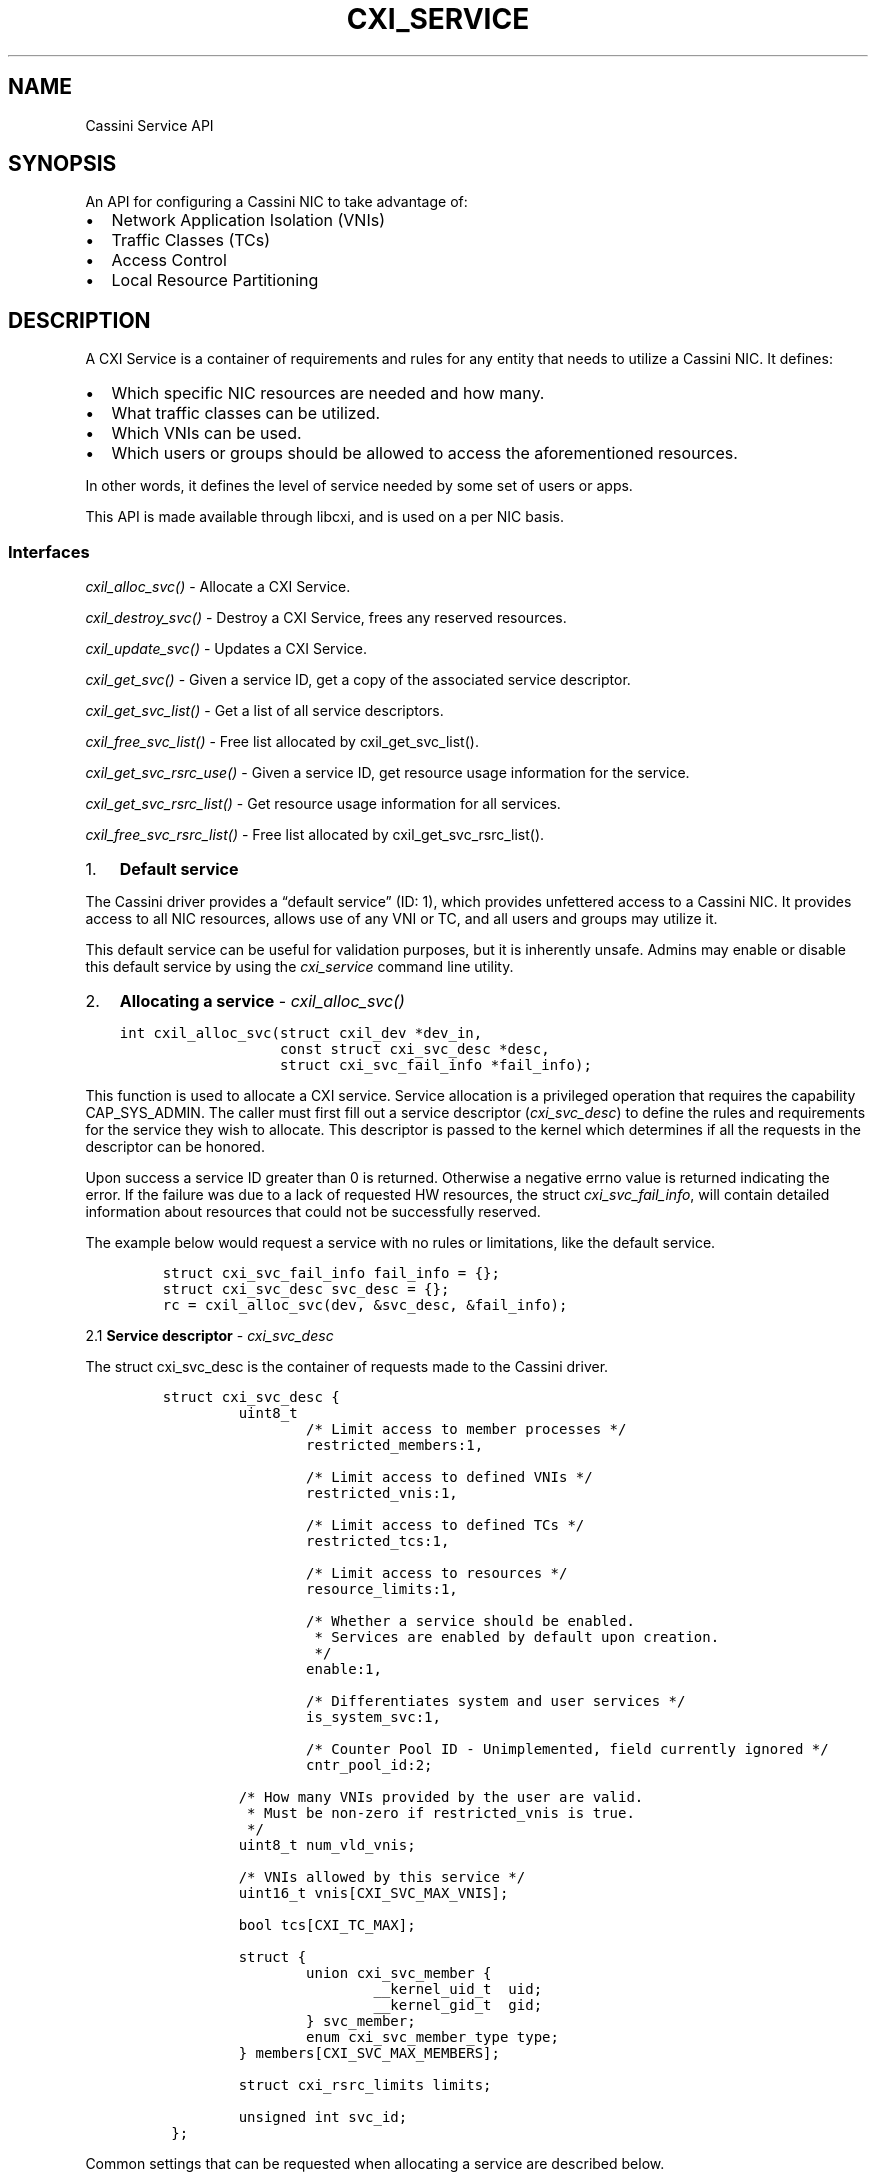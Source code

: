 .\" Automatically generated by Pandoc 2.9.2.1
.\"
.TH "CXI_SERVICE" "7" "2022-07-11" "Version 1.0.0" "Cassini Service API"
.hy
.SH NAME
.PP
Cassini Service API
.SH SYNOPSIS
.PP
An API for configuring a Cassini NIC to take advantage of:
.IP \[bu] 2
Network Application Isolation (VNIs)
.IP \[bu] 2
Traffic Classes (TCs)
.IP \[bu] 2
Access Control
.IP \[bu] 2
Local Resource Partitioning
.SH DESCRIPTION
.PP
A CXI Service is a container of requirements and rules for any entity
that needs to utilize a Cassini NIC.
It defines:
.IP \[bu] 2
Which specific NIC resources are needed and how many.
.IP \[bu] 2
What traffic classes can be utilized.
.IP \[bu] 2
Which VNIs can be used.
.IP \[bu] 2
Which users or groups should be allowed to access the aforementioned
resources.
.PP
In other words, it defines the level of service needed by some set of
users or apps.
.PP
This API is made available through libcxi, and is used on a per NIC
basis.
.SS Interfaces
.PP
\f[I]cxil_alloc_svc()\f[R] - Allocate a CXI Service.
.PP
\f[I]cxil_destroy_svc()\f[R] - Destroy a CXI Service, frees any reserved
resources.
.PP
\f[I]cxil_update_svc()\f[R] - Updates a CXI Service.
.PP
\f[I]cxil_get_svc()\f[R] - Given a service ID, get a copy of the
associated service descriptor.
.PP
\f[I]cxil_get_svc_list()\f[R] - Get a list of all service descriptors.
.PP
\f[I]cxil_free_svc_list()\f[R] - Free list allocated by
cxil_get_svc_list().
.PP
\f[I]cxil_get_svc_rsrc_use()\f[R] - Given a service ID, get resource
usage information for the service.
.PP
\f[I]cxil_get_svc_rsrc_list()\f[R] - Get resource usage information for
all services.
.PP
\f[I]cxil_free_svc_rsrc_list()\f[R] - Free list allocated by
cxil_get_svc_rsrc_list().
.IP "1." 3
\f[B]Default service\f[R]
.PP
The Cassini driver provides a \[lq]default service\[rq] (ID: 1), which
provides unfettered access to a Cassini NIC.
It provides access to all NIC resources, allows use of any VNI or TC,
and all users and groups may utilize it.
.PP
This default service can be useful for validation purposes, but it is
inherently unsafe.
Admins may enable or disable this default service by using the
\f[I]cxi_service\f[R] command line utility.
.IP "2." 3
\f[B]Allocating a service\f[R] - \f[I]cxil_alloc_svc()\f[R]
.IP
.nf
\f[C]
int cxil_alloc_svc(struct cxil_dev *dev_in,
                   const struct cxi_svc_desc *desc,
                   struct cxi_svc_fail_info *fail_info);
\f[R]
.fi
.PP
This function is used to allocate a CXI service.
Service allocation is a privileged operation that requires the
capability CAP_SYS_ADMIN.
The caller must first fill out a service descriptor
(\f[I]cxi_svc_desc\f[R]) to define the rules and requirements for the
service they wish to allocate.
This descriptor is passed to the kernel which determines if all the
requests in the descriptor can be honored.
.PP
Upon success a service ID greater than 0 is returned.
Otherwise a negative errno value is returned indicating the error.
If the failure was due to a lack of requested HW resources, the struct
\f[I]cxi_svc_fail_info\f[R], will contain detailed information about
resources that could not be successfully reserved.
.PP
The example below would request a service with no rules or limitations,
like the default service.
.IP
.nf
\f[C]
struct cxi_svc_fail_info fail_info = {};
struct cxi_svc_desc svc_desc = {};
rc = cxil_alloc_svc(dev, &svc_desc, &fail_info);
\f[R]
.fi
.PP
2.1 \f[B]Service descriptor\f[R] - \f[I]cxi_svc_desc\f[R]
.PP
The struct cxi_svc_desc is the container of requests made to the Cassini
driver.
.IP
.nf
\f[C]
struct cxi_svc_desc {
         uint8_t
                 /* Limit access to member processes */
                 restricted_members:1,

                 /* Limit access to defined VNIs */
                 restricted_vnis:1,

                 /* Limit access to defined TCs */
                 restricted_tcs:1,

                 /* Limit access to resources */
                 resource_limits:1,

                 /* Whether a service should be enabled.
                  * Services are enabled by default upon creation.
                  */
                 enable:1,

                 /* Differentiates system and user services */
                 is_system_svc:1,

                 /* Counter Pool ID - Unimplemented, field currently ignored */
                 cntr_pool_id:2;

         /* How many VNIs provided by the user are valid.
          * Must be non-zero if restricted_vnis is true.
          */
         uint8_t num_vld_vnis;

         /* VNIs allowed by this service */
         uint16_t vnis[CXI_SVC_MAX_VNIS];

         bool tcs[CXI_TC_MAX];

         struct {
                 union cxi_svc_member {
                         __kernel_uid_t  uid;
                         __kernel_gid_t  gid;
                 } svc_member;
                 enum cxi_svc_member_type type;
         } members[CXI_SVC_MAX_MEMBERS];

         struct cxi_rsrc_limits limits;

         unsigned int svc_id;
 };
\f[R]
.fi
.PP
Common settings that can be requested when allocating a service are
described below.
.PP
2.1.1 \f[B]Restricting members\f[R]
.PP
A service can be allocated that limits access to specific UIDs or GIDs.
A combination of CXI_SVC_MAX_MEMBERS UIDs or GIDs may be provided.
To do so, set \[lq]restricted_members=1\[rq] and fill out the
\[lq]members\[rq] structure.
.IP
.nf
\f[C]
/* SVC Member */
struct {
        union cxi_svc_member {
                __kernel_uid_t  uid;
                __kernel_gid_t  gid;
        } svc_member;
        enum cxi_svc_member_type type;
} members[CXI_SVC_MAX_MEMBERS];
\f[R]
.fi
.IP
.nf
\f[C]
/* SVC Member Types */
enum cxi_svc_member_type {
    CXI_SVC_MEMBER_IGNORE,
    CXI_SVC_MEMBER_UID,
    CXI_SVC_MEMBER_GID,

    CXI_SVC_MEMBER_MAX,
};
\f[R]
.fi
.PP
For example, to limit use of this service to users that belong to group
100, set up the service descriptor as follows:
.IP
.nf
\f[C]
struct cxi_svc_desc svc_desc = {};
svc_desc.restricted_members = 1;
svc_desc.members[0].svc_member.gid = 100;
svc_desc.members[0].type = CXI_SVC_MEMBER_GID;
\f[R]
.fi
.PP
2.1.2 \f[B]Restricting traffic classes\f[R]
.PP
A service can be created that limits access to specific HPC Traffic
Classes.
A value of true written to an index in the boolean array \[lq]tcs\[rq]
indicates that a particular TC should be enabled for a service.
.IP
.nf
\f[C]
enum cxi_traffic_class {
    /* HRP traffic classes. */
    CXI_TC_DEDICATED_ACCESS,
    CXI_TC_LOW_LATENCY,
    CXI_TC_BULK_DATA,
    CXI_TC_BEST_EFFORT,

    /* Ethernet specific traffic class. */
    CXI_TC_ETH,
    CXI_TC_MAX,
}
\f[R]
.fi
.PP
For example, to enable the BEST_EFFORT and DEDICATED_ACCESS traffic
classes, set up the service descriptor as follows:
.IP
.nf
\f[C]
struct cxi_svc_desc svc_desc = {};
svc_desc.restricted_tcs = 1;
svc_desc.tcs[CXI_TC_DEDICATED_ACCESS] = true;
svc_desc.tcs[CXI_TC_BEST_EFFORT] = true;
\f[R]
.fi
.PP
2.1.3 \f[B]Restricting VNIs\f[R]
.PP
A service can be created that limits access to certain VNIs.
Up to CXI_SVC_MAX_VNIS VNIs can be specified.
Users must explicitly indicate how many VNIs they wish to utilize.
.PP
For example, to limit a service to only have access to VNIs 1 and 2 set
up the service descriptor as follows:
.IP
.nf
\f[C]
struct cxi_svc_desc svc_desc = {};
svc_desc.restricted_vnis = 1;
svc_desc.num_vld_vnis = 2
svc_desc.vnis[0] = 1;
svc_desc.vnis[1] = 2;
\f[R]
.fi
.PP
2.1.4 \f[B]Restricting resources\f[R]
.PP
There are many Cassini HW resources that are essential for jobs to
function properly.
These resources initially belong to a shared pool.
Resources may be reserved for use exclusively by a particular service.
Similarly it is possible to cap the amount of a resources that a service
can utilize.
.PP
Relevant structures:
.IP
.nf
\f[C]
enum cxi_rsrc_type {
         CXI_RSRC_TYPE_PTE,
         CXI_RSRC_TYPE_TXQ,
         CXI_RSRC_TYPE_TGQ,
         CXI_RSRC_TYPE_EQ,
         CXI_RSRC_TYPE_CT,
         CXI_RSRC_TYPE_LE,
         CXI_RSRC_TYPE_TLE,
         CXI_RSRC_TYPE_AC,

         CXI_RSRC_TYPE_MAX,
};
\f[R]
.fi
.IP
.nf
\f[C]
struct cxi_limits {
         uint16_t max;
         uint16_t res;
};
\f[R]
.fi
.IP
.nf
\f[C]
struct cxi_rsrc_limits {
        union {
                struct {
                        struct cxi_limits ptes;
                        struct cxi_limits txqs;
                        struct cxi_limits tgqs;
                        struct cxi_limits eqs;
                        struct cxi_limits cts;
                        struct cxi_limits les;
                        struct cxi_limits tles;
                        struct cxi_limits acs;
                };
                struct cxi_limits type[CXI_RSRC_TYPE_MAX];
        };
};
\f[R]
.fi
.PP
Example:
.IP
.nf
\f[C]
struct cxi_rsrc_limits = {
    .txqs = {
        .max = 1024,
                .res = 1024,
        },
        .eqs = {
            .max = 10,
                .res = 5,
        },
};
struct cxi_svc_fail_info fail_info = {};
struct cxi_svc_desc svc_desc = {
    .resource_limits = 1,
    .limits = limits,
};
\f[R]
.fi
.PP
Setting max=0 would disallow usage of a particular resource.
Hence (unlike the contrived example above) max values should be
explicitly specified for each resource type.
.PP
To see how many resources are advertised by a Cassini NIC, refer to
\f[I]struct cxil_dev_info\f[R] which contains information about each
resource.
.PP
Unlike other resources, LE and TLE reservations are backed by a limited
number of HW \[lq]pools\[rq].
There are 16 LE pools and 4 TLE pools.
This means only 16 services can be created that reserve LEs, and only 4
services can be created that reserve TLEs.
.PP
2.2 \f[B]Fail info\f[R] - \f[I]cxi_fail_info\f[R]
.PP
If service allocation fails due to lack of resource availability
(-ENOSPC), detailed information about which resources were unavailable
is provided in the struct \f[I]cxi_fail_info\f[R].
.IP
.nf
\f[C]
 struct cxi_svc_fail_info {
         /* If a reservation was requested for a CXI_RSRC_TYPE_X and allocation
          * failed, its entry in this array will reflect how many of said
          * resource were actually available to reserve.
          */
         uint16_t rsrc_avail[CXI_RSRC_TYPE_MAX];

         /* True if relevant resources were requested, but none were available. */
         bool no_le_pools;
         bool no_tle_pools;
         bool no_cntr_pools;
 };
\f[R]
.fi
.PP
The information in this structure is only valid for resources that were
actually requested.
If a user attempted to reserve LEs but not ACs,
fail_info.rsrc_avail[CXI_RSRC_TYPE_LE] would contain valid info, but
fail_info.rsrc_avail[CXI_RSRC_TYPE_AC] should not be referenced.
.PP
If cxil_alloc_svc returned a valid svc_id, fail_info should not be
referenced.
.IP "3." 3
\f[B]Deleting a service\f[R] - \f[I]cxil_destroy_svc()\f[R]
.IP
.nf
\f[C]
cxil_destroy_svc(struct cxil_dev *dev, unsigned int svc_id);
\f[R]
.fi
.PP
This function is used to destroy a CXI service.
Service deletion is a privileged operation that requires the capability
CAP_SYS_ADMIN.
Destroying a service will release any reserved resources associated with
the service back to a shared pool that can by utilized by other
services.
.PP
Upon success 0 is returned.
Otherwise a negative errno value is returned indicating the error.
.PP
A service cannot be destroyed if there are still active references to
it, i.e.\ no allocated LNIs may reference this service.
In addition, the default service cannot be deleted.
However, the default service may be disabled via the
\f[I]cxi_service\f[R] command line utility.
.IP "4." 3
\f[B]Updating a service\f[R] - \f[I]cxil_update_svc()\f[R]
.IP
.nf
\f[C]
cxil_update_svc(struct cxil_dev *dev,
                const struct cxi_svc_desc *desc,
                struct cxi_svc_fail_info *fail_info);
\f[R]
.fi
.PP
This function is used to update an existing CXI service.
Updating a service is a privileged operation that requires the
capability CAP_SYS_ADMIN.
.PP
The usage of this function mirrors \f[I]cxil_alloc_svc()\f[R].
A user fills out a service descriptor with the needed changes to an
existing service.
Typically a user should first call \f[I]cxil_get_svc()\f[R] to get the
latest version of a descriptor from the kernel, make necessary changes
in the returned copy of the descriptor, then finally call
\f[I]cxil_update_svc()\f[R].
.PP
Modifications to resource reservations are not currently supported.
The \f[I]cxi_service\f[R] command line tool provides a simple wrapper to
update a service.
.IP "5." 3
\f[B]Get a service descriptor from service ID\f[R] -
\f[I]cxil_get_svc()\f[R]
.IP
.nf
\f[C]
cxil_get_svc(struct cxil_dev *dev, unsigned int svc_id,
             struct cxi_svc_desc *svc_desc);
\f[R]
.fi
.PP
If a valid service ID is passed into this function, information about
the service is stored into the provided service descriptor.
If no service is found with the provided ID, an error is returned.
.PP
Example:
.IP
.nf
\f[C]
int rc;
struct cxi_svc_desc desc;
rc = cxil_get_svc(dev, CXI_DEFAULT_SVC_ID, &desc);
\f[R]
.fi
.IP "6." 3
\f[B]Get a list of all service descriptors\f[R] -
\f[I]cxil_get_svc_list()\f[R]
.IP
.nf
\f[C]
int cxil_get_svc_list(struct cxil_dev *dev,
                      struct cxil_svc_list **svc_list);
\f[R]
.fi
.PP
This function will query the driver for information about all services
associated with a given device.
Memory will be allocated on the users behalf for the service list.
The \[lq]count\[rq] field will indicate how many service descriptors
have been copied in.
Must call \f[I]cxil_free_svc_list()\f[R] to free memory during cleanup.
.IP
.nf
\f[C]
struct cxil_svc_list {
    unsigned int count;
    struct cxi_svc_desc descs[];
};
\f[R]
.fi
.PP
Example:
.IP
.nf
\f[C]
int rc;
struct cxil_svc_list *list = NULL;
rc = cxil_get_svc_list(dev, &list);
\f[R]
.fi
.IP "7." 3
\f[B]Free list of all service descriptors\f[R] -
\f[I]cxil_free_svc_list()\f[R]
.IP
.nf
\f[C]
void cxil_free_svc_list(struct cxil_svc_list *svc_list);
\f[R]
.fi
.IP "8." 3
\f[B]Get resource usage information for a particular service\f[R] -
\f[I]cxil_get_svc_rsrc_use()\f[R]
.PP
If a valid service ID is passed into this function, information about
the resource usage by the associated service is stored into the provided
structure.
If no service is found with the provided ID, an error is returned.
.PP
Example:
.IP
.nf
\f[C]
int rc;
struct cxi_rsrc_use rsrc_use;
rc = cxil_get_svc(dev, CXI_DEFAULT_SVC_ID, &rsrc_use);
\f[R]
.fi
.IP "9." 3
\f[B]Get resource usage information for all services\f[R] -
\f[I]cxil_get_svc_rsrc_list()\f[R]
.PP
This function will query the driver for information regarding the
resources that are being utilized by each service associated with a
given device.
Memory will be allocated on the users behalf for the rsrc_use list.
The \[lq]count\[rq] field will indicate the number of rsrc_use structs
that have been copied in.
Must call \f[I]cxil_free_svc_rsrc_list()\f[R] to free memory during
cleanup.
.IP
.nf
\f[C]
struct cxil_svc_rsrc_list {
    unsigned int count;
    struct cxi_rsrc_use rsrcs[];
};
\f[R]
.fi
.IP
.nf
\f[C]
struct cxi_rsrc_use {
    unsigned int svc_id;
    uint16_t in_use[CXI_RSRC_TYPE_MAX];
};
\f[R]
.fi
.PP
Example:
.IP
.nf
\f[C]
int rc;
struct cxil_svc_rsrc_list *rsrc_list = NULL;
rc = cxil_get_svc_list(dev, &rsrc_list);
\f[R]
.fi
.IP "10." 4
\f[B]Free list of resource usage info\f[R] -
\f[I]cxil_free_svc_rsrc_list()\f[R]
.IP
.nf
\f[C]
void cxil_free_svc_rsrc_list(struct cxil_svc_rsrc_list *rsrc_list)
\f[R]
.fi
.SH FILES
.PP
\f[I]uapi/misc/cxi.h\f[R]
.IP
.nf
\f[C]
Where cxi service related structures are defined.
\f[R]
.fi
.PP
\f[I]libcxi.h\f[R]
.IP
.nf
\f[C]
Where cxi service related functions are defined.
\f[R]
.fi
.SH SEE ALSO
.PP
\f[B]cxi_service\f[R](1)
